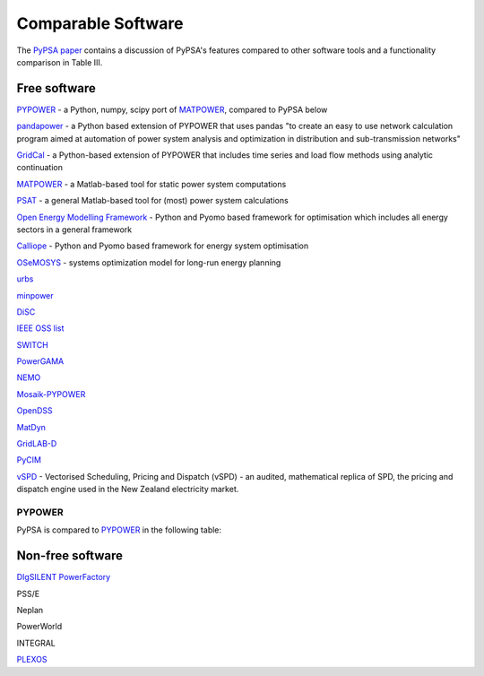 #######################
Comparable Software
#######################

The `PyPSA paper <https://arxiv.org/abs/1707.09913>`_
contains a discussion of PyPSA's features compared to other software
tools and a functionality comparison in Table III.

Free software
=============


`PYPOWER <https://github.com/rwl/PYPOWER>`_ - a Python, numpy, scipy port of `MATPOWER <http://www.pserc.cornell.edu/matpower/>`_, compared to PyPSA below

`pandapower <https://www.uni-kassel.de/eecs/fachgebiete/e2n/software/pandapower.html>`_ - a Python based extension of PYPOWER that uses pandas "to create an easy to use network calculation program aimed at automation of power system analysis and optimization in distribution and sub-transmission networks"

`GridCal <https://github.com/SanPen/GridCal>`_ - a Python-based extension of PYPOWER that includes time series and load flow methods using analytic continuation

`MATPOWER <http://www.pserc.cornell.edu/matpower/>`_ - a Matlab-based tool for static power system computations

`PSAT <http://faraday1.ucd.ie/psat.html>`_ - a general Matlab-based tool for (most) power system calculations

`Open Energy Modelling Framework <https://github.com/oemof/oemof>`_ - Python and Pyomo based framework for optimisation which includes all energy sectors in a general framework

`Calliope <http://docs.callio.pe/en/stable/index.html>`_ - Python and Pyomo based framework for energy system optimisation

`OSeMOSYS <http://www.osemosys.org/>`_ -  systems optimization model for long-run energy planning

`urbs <https://github.com/tum-ens/urbs>`_

`minpower <http://adamgreenhall.github.io/minpower/>`_

`DiSC <http://kom.aau.dk/project/SmartGridControl/DiSC/documentation.html>`_

`IEEE OSS list <http://ewh.ieee.org/cmte/psace/CAMS_taskforce/links.htm>`_

`SWITCH <http://rael.berkeley.edu/old_drupal/switch>`_

`PowerGAMA <https://bitbucket.org/harald_g_svendsen/powergama/wiki/Home>`_

`NEMO <https://nemo.ozlabs.org/>`_

`Mosaik-PYPOWER <https://bitbucket.org/mosaik/mosaik-pypower>`_

`OpenDSS <http://sourceforge.net/projects/electricdss/>`_

`MatDyn <http://www.esat.kuleuven.be/electa/teaching/matdyn/>`_

`GridLAB-D <http://sourceforge.net/projects/gridlab-d/>`_

`PyCIM <http://www.pycim.org>`_

`vSPD <https://github.com/ElectricityAuthority/vSPD>`_ - Vectorised Scheduling, Pricing and Dispatch (vSPD) - an audited, mathematical replica of SPD, the pricing and dispatch engine used in the New Zealand electricity market.

PYPOWER
-------

PyPSA is compared to `PYPOWER <https://github.com/rwl/PYPOWER>`_ in the following table:


.. csv-table::
   :header-rows: 1
   :file: pypower.csv




Non-free software
=================

`DIgSILENT PowerFactory
<http://www.digsilent.de/index.php/products-powerfactory.html>`_

PSS/E

Neplan

PowerWorld

INTEGRAL

`PLEXOS <http://energyexemplar.com/software/plexos-desktop-edition/>`_
